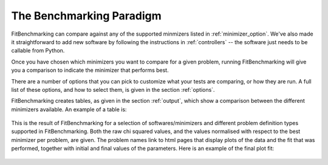 .. _BenchmarkingParadigm:

*************************
The Benchmarking Paradigm
*************************

FitBenchmarking can compare against any of the supported minmizers listed in
:ref:`minimizer_option`.  We've also made it straightforward to add new software by
following the instructions in :ref:`controllers` -- the software just needs
to be callable from  Python.


Once you have chosen which minimizers you want to compare for a given problem,
running FitBenchmarking will give you a comparison to indicate the
minimizer that performs best.

There are a number of options that you can pick to customize what your tests
are comparing, or how they are run.  A full list of these options, and how to
select them, is given in the section :ref:`options`.

FitBenchmarking creates tables, as given in the section :ref:`output`,
which show a comparison between the different minimizers available.
An example of a table is:

.. figure:: ../../../images/example_table.png
   :alt: Example Table

This is the result of FitBenchmarking for a selection of softwares/minimizers
and different problem definition types supported in FitBenchmarking.
Both the raw chi squared values, and the values normalised with respect
to the best minimizer per problem, are given.
The problem names link to html pages that display plots of the
data and the fit that was performed, together with initial and final
values of the parameters. Here is an example of the final plot fit:

.. figure:: ../../../images/example_plot.png
   :alt: Example Plot
